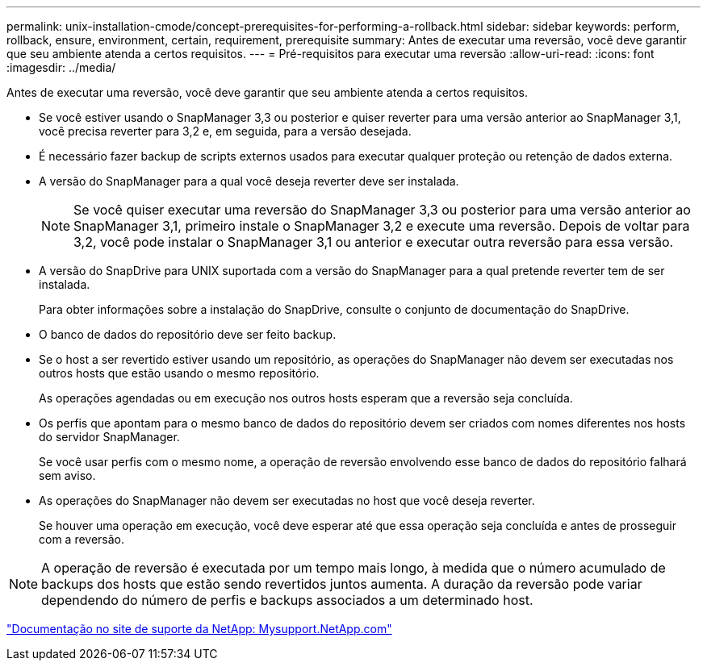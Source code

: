 ---
permalink: unix-installation-cmode/concept-prerequisites-for-performing-a-rollback.html 
sidebar: sidebar 
keywords: perform, rollback, ensure, environment, certain, requirement, prerequisite 
summary: Antes de executar uma reversão, você deve garantir que seu ambiente atenda a certos requisitos. 
---
= Pré-requisitos para executar uma reversão
:allow-uri-read: 
:icons: font
:imagesdir: ../media/


[role="lead"]
Antes de executar uma reversão, você deve garantir que seu ambiente atenda a certos requisitos.

* Se você estiver usando o SnapManager 3,3 ou posterior e quiser reverter para uma versão anterior ao SnapManager 3,1, você precisa reverter para 3,2 e, em seguida, para a versão desejada.
* É necessário fazer backup de scripts externos usados para executar qualquer proteção ou retenção de dados externa.
* A versão do SnapManager para a qual você deseja reverter deve ser instalada.
+

NOTE: Se você quiser executar uma reversão do SnapManager 3,3 ou posterior para uma versão anterior ao SnapManager 3,1, primeiro instale o SnapManager 3,2 e execute uma reversão. Depois de voltar para 3,2, você pode instalar o SnapManager 3,1 ou anterior e executar outra reversão para essa versão.

* A versão do SnapDrive para UNIX suportada com a versão do SnapManager para a qual pretende reverter tem de ser instalada.
+
Para obter informações sobre a instalação do SnapDrive, consulte o conjunto de documentação do SnapDrive.

* O banco de dados do repositório deve ser feito backup.
* Se o host a ser revertido estiver usando um repositório, as operações do SnapManager não devem ser executadas nos outros hosts que estão usando o mesmo repositório.
+
As operações agendadas ou em execução nos outros hosts esperam que a reversão seja concluída.

* Os perfis que apontam para o mesmo banco de dados do repositório devem ser criados com nomes diferentes nos hosts do servidor SnapManager.
+
Se você usar perfis com o mesmo nome, a operação de reversão envolvendo esse banco de dados do repositório falhará sem aviso.

* As operações do SnapManager não devem ser executadas no host que você deseja reverter.
+
Se houver uma operação em execução, você deve esperar até que essa operação seja concluída e antes de prosseguir com a reversão.




NOTE: A operação de reversão é executada por um tempo mais longo, à medida que o número acumulado de backups dos hosts que estão sendo revertidos juntos aumenta. A duração da reversão pode variar dependendo do número de perfis e backups associados a um determinado host.

http://mysupport.netapp.com/["Documentação no site de suporte da NetApp: Mysupport.NetApp.com"^]
